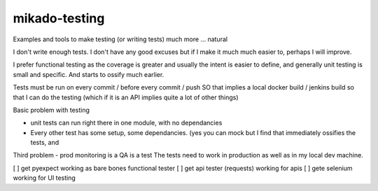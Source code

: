 mikado-testing
==============

Examples and tools to make testing (or writing tests)
much more ... natural

I don't write enough tests.  I don't have any good excuses
but if I make it much much easier to, perhaps I will improve.

I prefer functional testing as the coverage is greater and
usually the intent is easier to define, and generally unit testing
is small and specific.  And starts to ossify much earlier.

Tests must be run on every commit / before every commit / push
SO that implies a local docker build / jenkins build so that I can
do the testing (which if it is an API implies quite a lot of other things)

Basic problem with testing

* unit tests can run right there in one module, with no dependancies
* Every other test has some setup, some dependancies.  (yes you can mock but I find that immediately ossifies the tests, and

Third problem - prod monitoring is a QA is a test
The tests need to work in production as well as in my local dev machine.




[ ] get pyexpect working as bare bones functional tester
[ ] get api tester (requests) working for apis
[ ] gete selenium working for UI testing

